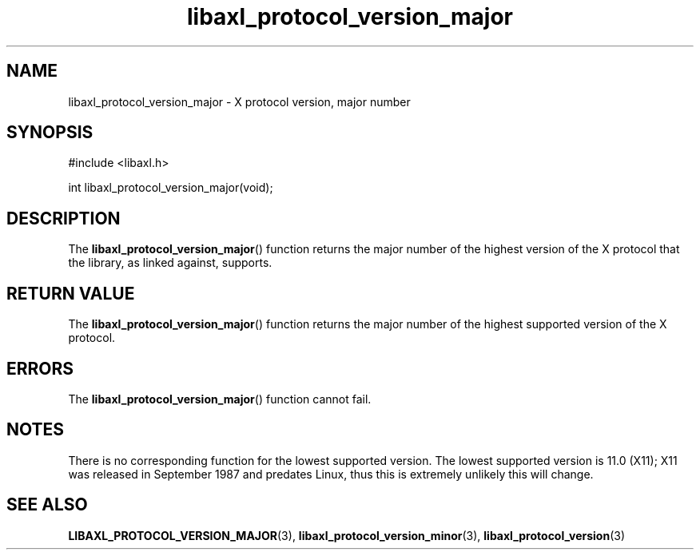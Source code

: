 .TH libaxl_protocol_version_major 3 libaxl
.SH NAME
libaxl_protocol_version_major - X protocol version, major number
.SH SYNOPSIS
.nf
#include <libaxl.h>

int libaxl_protocol_version_major(void);
.fi
.SH DESCRIPTION
The
.BR libaxl_protocol_version_major ()
function returns the major number of the
highest version of the X protocol that
the library, as linked against, supports.
.SH RETURN VALUE
The
.BR libaxl_protocol_version_major ()
function returns the major number of the
highest supported version of the X protocol.
.SH ERRORS
The
.BR libaxl_protocol_version_major ()
function cannot fail.
.SH NOTES
There is no corresponding function for the lowest
supported version. The lowest supported
version is 11.0 (X11); X11 was released in
September 1987 and predates Linux, thus
this is extremely unlikely this will change.
.SH SEE ALSO
.BR LIBAXL_PROTOCOL_VERSION_MAJOR (3),
.BR libaxl_protocol_version_minor (3),
.BR libaxl_protocol_version (3)
